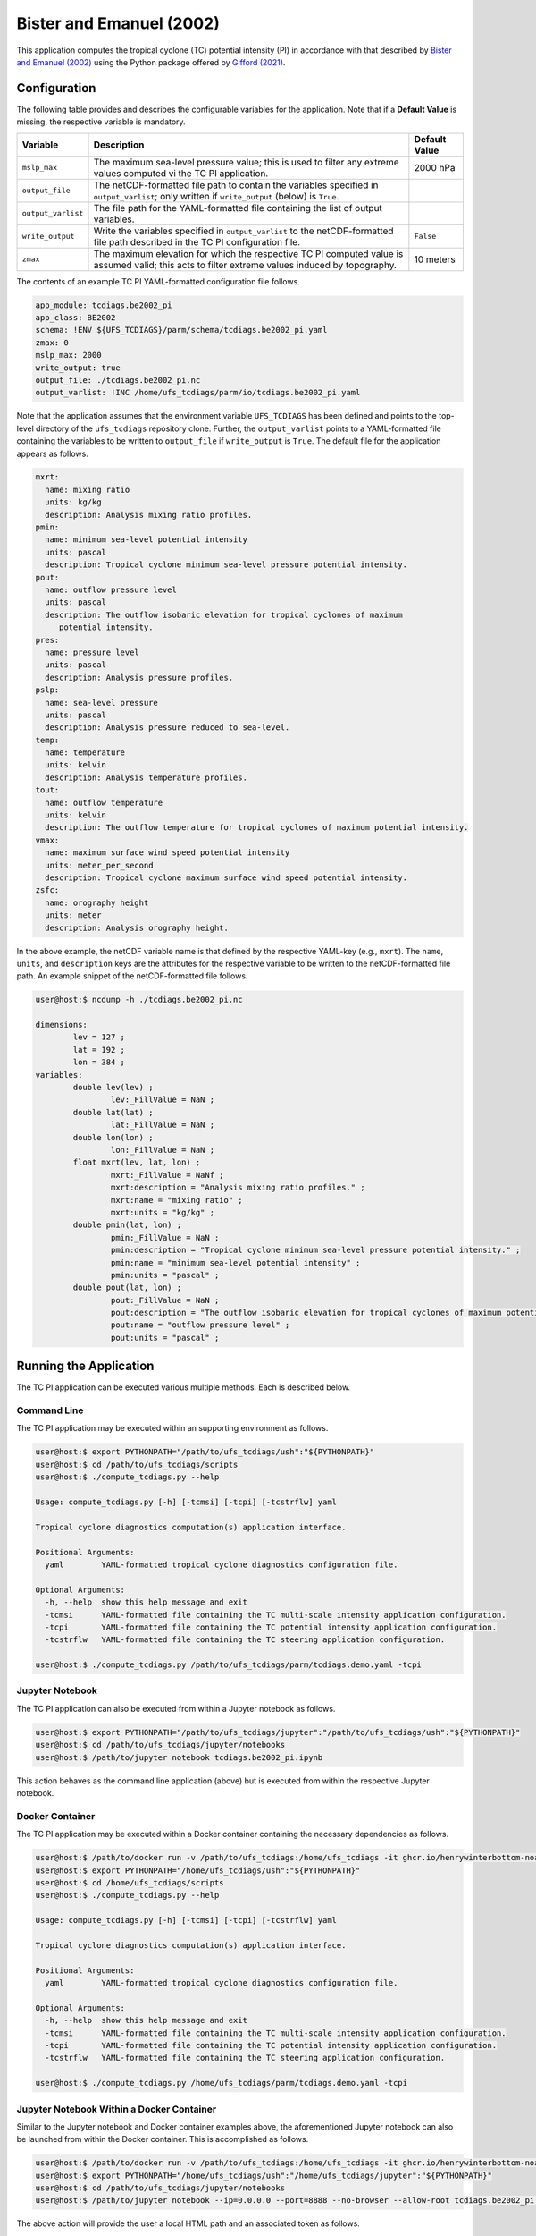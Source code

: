 Bister and Emanuel (2002)
=========================

This application computes the tropical cyclone (TC) potential
intensity (PI) in accordance with that described by `Bister and
Emanuel (2002) <https://doi.org/10.1029/2001JD000780>`_ using the
Python package offered by `Gifford
(2021) <https://doi.org/10.5194/gmd-14-2351-2021>`_.

^^^^^^^^^^^^^
Configuration
^^^^^^^^^^^^^

The following table provides and describes the configurable variables
for the application. Note that if a **Default Value** is missing, the
respective variable is mandatory.

.. list-table::
   :widths: auto
   :header-rows: 1

   * - **Variable**
     - **Description**
     - **Default Value**
   * - ``mslp_max``
     - The maximum sea-level pressure value; this is used to filter
       any extreme values computed vi the TC PI application.
     - 2000 hPa
   * - ``output_file``
     - The netCDF-formatted file path to contain the variables
       specified in ``output_varlist``; only written if
       ``write_output`` (below) is ``True``.
     -
   * - ``output_varlist``
     - The file path for the YAML-formatted file containing the list
       of output variables.
     - 
   * - ``write_output``
     - Write the variables specified in ``output_varlist`` to the
       netCDF-formatted file path described in the TC PI configuration
       file.
     - ``False``
   * - ``zmax``
     - The maximum elevation for which the respective TC PI computed
       value is assumed valid; this acts to filter extreme values
       induced by topography.
     - 10 meters

The contents of an example TC PI YAML-formatted configuration file
follows.

.. code-block:: yaml
		
   app_module: tcdiags.be2002_pi
   app_class: BE2002
   schema: !ENV ${UFS_TCDIAGS}/parm/schema/tcdiags.be2002_pi.yaml
   zmax: 0
   mslp_max: 2000
   write_output: true
   output_file: ./tcdiags.be2002_pi.nc
   output_varlist: !INC /home/ufs_tcdiags/parm/io/tcdiags.be2002_pi.yaml

Note that the application assumes that the environment variable
``UFS_TCDIAGS`` has been defined and points to the top-level directory
of the ``ufs_tcdiags`` repository clone. Further, the
``output_varlist`` points to a YAML-formatted file containing the
variables to be written to ``output_file`` if ``write_output`` is
``True``. The default file for the application appears as follows.

.. code-block:: yaml

  mxrt:
    name: mixing ratio
    units: kg/kg
    description: Analysis mixing ratio profiles.
  pmin:
    name: minimum sea-level potential intensity
    units: pascal
    description: Tropical cyclone minimum sea-level pressure potential intensity.
  pout:
    name: outflow pressure level
    units: pascal
    description: The outflow isobaric elevation for tropical cyclones of maximum
       potential intensity.
  pres:
    name: pressure level
    units: pascal
    description: Analysis pressure profiles.
  pslp:
    name: sea-level pressure
    units: pascal
    description: Analysis pressure reduced to sea-level.
  temp:
    name: temperature
    units: kelvin
    description: Analysis temperature profiles.
  tout:
    name: outflow temperature
    units: kelvin
    description: The outflow temperature for tropical cyclones of maximum potential intensity.
  vmax:
    name: maximum surface wind speed potential intensity
    units: meter_per_second
    description: Tropical cyclone maximum surface wind speed potential intensity.
  zsfc:
    name: orography height
    units: meter
    description: Analysis orography height.

In the above example, the netCDF variable name is that defined by the
respective YAML-key (e.g., ``mxrt``). The ``name``, ``units``, and
``description`` keys are the attributes for the respective variable to
be written to the netCDF-formatted file path. An example snippet of
the netCDF-formatted file follows.

.. code-block:: bash

   user@host:$ ncdump -h ./tcdiags.be2002_pi.nc

   dimensions:
      	   lev = 127 ;
	   lat = 192 ;
	   lon = 384 ;
   variables:
	   double lev(lev) ;
		   lev:_FillValue = NaN ;
	   double lat(lat) ;
		   lat:_FillValue = NaN ;
	   double lon(lon) ;
	    	   lon:_FillValue = NaN ;
	   float mxrt(lev, lat, lon) ;
		   mxrt:_FillValue = NaNf ;
                   mxrt:description = "Analysis mixing ratio profiles." ;
		   mxrt:name = "mixing ratio" ;
		   mxrt:units = "kg/kg" ;
	   double pmin(lat, lon) ;
	   	   pmin:_FillValue = NaN ;
		   pmin:description = "Tropical cyclone minimum sea-level pressure potential intensity." ;
		   pmin:name = "minimum sea-level potential intensity" ;
		   pmin:units = "pascal" ;
	   double pout(lat, lon) ;
	   	   pout:_FillValue = NaN ;
		   pout:description = "The outflow isobaric elevation for tropical cyclones of maximum potential intensity." ;
		   pout:name = "outflow pressure level" ;
		   pout:units = "pascal" ;
   
^^^^^^^^^^^^^^^^^^^^^^^
Running the Application
^^^^^^^^^^^^^^^^^^^^^^^

The TC PI application can be executed various multiple methods. Each
is described below.

============
Command Line
============

The TC PI application may be executed within an supporting environment
as follows.

.. code-block:: bash

   user@host:$ export PYTHONPATH="/path/to/ufs_tcdiags/ush":"${PYTHONPATH}"
   user@host:$ cd /path/to/ufs_tcdiags/scripts
   user@host:$ ./compute_tcdiags.py --help

   Usage: compute_tcdiags.py [-h] [-tcmsi] [-tcpi] [-tcstrflw] yaml

   Tropical cyclone diagnostics computation(s) application interface.

   Positional Arguments:
     yaml        YAML-formatted tropical cyclone diagnostics configuration file.

   Optional Arguments:
     -h, --help  show this help message and exit
     -tcmsi      YAML-formatted file containing the TC multi-scale intensity application configuration.
     -tcpi       YAML-formatted file containing the TC potential intensity application configuration.
     -tcstrflw   YAML-formatted file containing the TC steering application configuration.

   user@host:$ ./compute_tcdiags.py /path/to/ufs_tcdiags/parm/tcdiags.demo.yaml -tcpi

================
Jupyter Notebook
================
   
The TC PI application can also be executed from within a Jupyter
notebook as follows.

.. code-block:: bash

   user@host:$ export PYTHONPATH="/path/to/ufs_tcdiags/jupyter":"/path/to/ufs_tcdiags/ush":"${PYTHONPATH}"
   user@host:$ cd /path/to/ufs_tcdiags/jupyter/notebooks
   user@host:$ /path/to/jupyter notebook tcdiags.be2002_pi.ipynb

This action behaves as the command line application (above) but is
executed from within the respective Jupyter notebook.

================
Docker Container
================

The TC PI application may be executed within a Docker container
containing the necessary dependencies as follows.

.. code-block:: bash

   user@host:$ /path/to/docker run -v /path/to/ufs_tcdiags:/home/ufs_tcdiags -it ghcr.io/henrywinterbottom-noaa/ubuntu20.04.ufs_tcdiags:latest
   user@host:$ export PYTHONPATH="/home/ufs_tcdiags/ush":"${PYTHONPATH}"
   user@host:$ cd /home/ufs_tcdiags/scripts
   user@host:$ ./compute_tcdiags.py --help

   Usage: compute_tcdiags.py [-h] [-tcmsi] [-tcpi] [-tcstrflw] yaml

   Tropical cyclone diagnostics computation(s) application interface.

   Positional Arguments:
     yaml        YAML-formatted tropical cyclone diagnostics configuration file.

   Optional Arguments:
     -h, --help  show this help message and exit
     -tcmsi      YAML-formatted file containing the TC multi-scale intensity application configuration.
     -tcpi       YAML-formatted file containing the TC potential intensity application configuration.
     -tcstrflw   YAML-formatted file containing the TC steering application configuration.

   user@host:$ ./compute_tcdiags.py /home/ufs_tcdiags/parm/tcdiags.demo.yaml -tcpi

==========================================
Jupyter Notebook Within a Docker Container
==========================================

Similar to the Jupyter notebook and Docker container examples above,
the aforementioned Jupyter notebook can also be launched from within
the Docker container. This is accomplished as follows.

.. code-block:: bash

   user@host:$ /path/to/docker run -v /path/to/ufs_tcdiags:/home/ufs_tcdiags -it ghcr.io/henrywinterbottom-noaa/ubuntu20.04.ufs_tcdiags:latest
   user@host:$ export PYTHONPATH="/home/ufs_tcdiags/ush":"/home/ufs_tcdiags/jupyter":"${PYTHONPATH}"
   user@host:$ cd /path/to/ufs_tcdiags/jupyter/notebooks
   user@host:$ /path/to/jupyter notebook --ip=0.0.0.0 --port=8888 --no-browser --allow-root tcdiags.be2002_pi.ipynb

The above action will provide the user a local HTML path and an
associated token as follows.

.. code-block:: bash

    To access the server, open this file in a browser:
        file:///root/.local/share/jupyter/runtime/jpserver-21362-open.html
    Or copy and paste one of these URLs:
	http://5186640b39b0:8889/tree?token=abcdefghijklmnopqrstuvwxwy0123456789ABCDEFGHIJKL
        http://127.0.0.1:8889/tree?token=abcdefghijklmnopqrstuvwxwy0123456789ABCDEFGHIJKL

Copy the paste the token attribute beginning with
``http://127.0.0.1:8889`` into a web browser address bar and execute
the respective Jupyter notebook as described above.

^^^^^^^
Results
^^^^^^^
